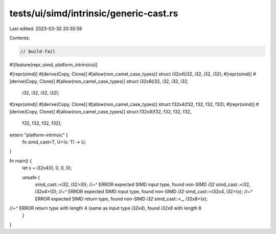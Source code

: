 tests/ui/simd/intrinsic/generic-cast.rs
=======================================

Last edited: 2023-03-30 20:35:59

Contents:

.. code-block:: rs

    // build-fail

#![feature(repr_simd, platform_intrinsics)]

#[repr(simd)]
#[derive(Copy, Clone)]
#[allow(non_camel_case_types)]
struct i32x4(i32, i32, i32, i32);
#[repr(simd)]
#[derive(Copy, Clone)]
#[allow(non_camel_case_types)]
struct i32x8(i32, i32, i32, i32,
             i32, i32, i32, i32);

#[repr(simd)]
#[derive(Copy, Clone)]
#[allow(non_camel_case_types)]
struct f32x4(f32, f32, f32, f32);
#[repr(simd)]
#[derive(Copy, Clone)]
#[allow(non_camel_case_types)]
struct f32x8(f32, f32, f32, f32,
             f32, f32, f32, f32);


extern "platform-intrinsic" {
    fn simd_cast<T, U>(x: T) -> U;
}

fn main() {
    let x = i32x4(0, 0, 0, 0);

    unsafe {
        simd_cast::<i32, i32>(0);
        //~^ ERROR expected SIMD input type, found non-SIMD `i32`
        simd_cast::<i32, i32x4>(0);
        //~^ ERROR expected SIMD input type, found non-SIMD `i32`
        simd_cast::<i32x4, i32>(x);
        //~^ ERROR expected SIMD return type, found non-SIMD `i32`
        simd_cast::<_, i32x8>(x);
//~^ ERROR return type with length 4 (same as input type `i32x4`), found `i32x8` with length 8
    }
}


